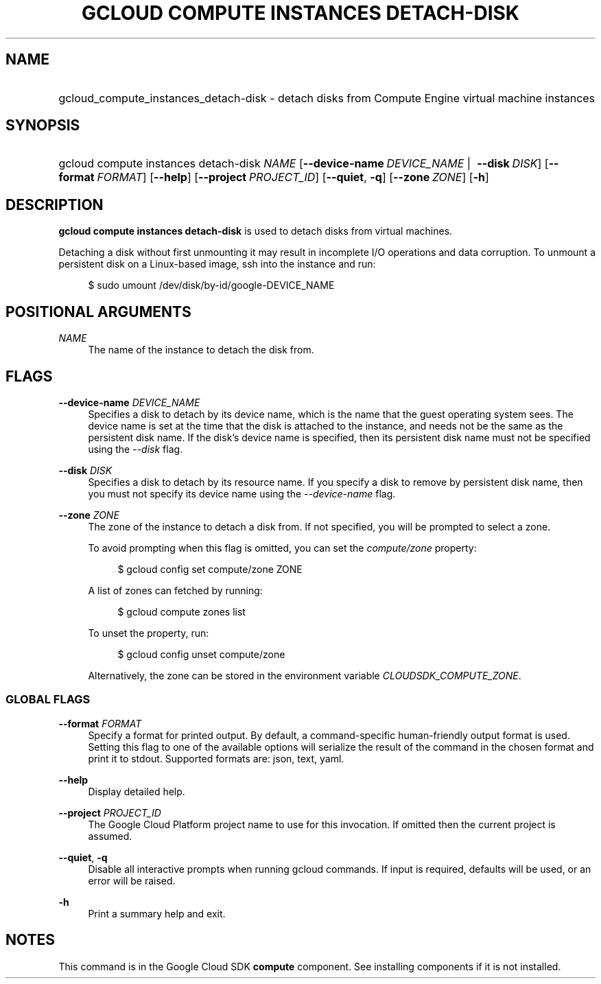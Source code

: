 .TH "GCLOUD COMPUTE INSTANCES DETACH-DISK" "1" "" "" ""
.ie \n(.g .ds Aq \(aq
.el       .ds Aq '
.nh
.ad l
.SH "NAME"
.HP
gcloud_compute_instances_detach-disk \- detach disks from Compute Engine virtual machine instances
.SH "SYNOPSIS"
.HP
gcloud\ compute\ instances\ detach\-disk\ \fINAME\fR [\fB\-\-device\-name\fR\ \fIDEVICE_NAME\fR\ | \ \fB\-\-disk\fR\ \fIDISK\fR] [\fB\-\-format\fR\ \fIFORMAT\fR] [\fB\-\-help\fR] [\fB\-\-project\fR\ \fIPROJECT_ID\fR] [\fB\-\-quiet\fR,\ \fB\-q\fR] [\fB\-\-zone\fR\ \fIZONE\fR] [\fB\-h\fR]
.SH "DESCRIPTION"
.sp
\fBgcloud compute instances detach\-disk\fR is used to detach disks from virtual machines\&.
.sp
Detaching a disk without first unmounting it may result in incomplete I/O operations and data corruption\&. To unmount a persistent disk on a Linux\-based image, ssh into the instance and run:
.sp
.if n \{\
.RS 4
.\}
.nf
$ sudo umount /dev/disk/by\-id/google\-DEVICE_NAME
.fi
.if n \{\
.RE
.\}
.SH "POSITIONAL ARGUMENTS"
.PP
\fINAME\fR
.RS 4
The name of the instance to detach the disk from\&.
.RE
.SH "FLAGS"
.PP
\fB\-\-device\-name\fR \fIDEVICE_NAME\fR
.RS 4
Specifies a disk to detach by its device name, which is the name that the guest operating system sees\&. The device name is set at the time that the disk is attached to the instance, and needs not be the same as the persistent disk name\&. If the disk\(cqs device name is specified, then its persistent disk name must not be specified using the
\fI\-\-disk\fR
flag\&.
.RE
.PP
\fB\-\-disk\fR \fIDISK\fR
.RS 4
Specifies a disk to detach by its resource name\&. If you specify a disk to remove by persistent disk name, then you must not specify its device name using the
\fI\-\-device\-name\fR
flag\&.
.RE
.PP
\fB\-\-zone\fR \fIZONE\fR
.RS 4
The zone of the instance to detach a disk from\&. If not specified, you will be prompted to select a zone\&.
.sp
To avoid prompting when this flag is omitted, you can set the
\fIcompute/zone\fR
property:
.sp
.if n \{\
.RS 4
.\}
.nf
$ gcloud config set compute/zone ZONE
.fi
.if n \{\
.RE
.\}
.sp
A list of zones can fetched by running:
.sp
.if n \{\
.RS 4
.\}
.nf
$ gcloud compute zones list
.fi
.if n \{\
.RE
.\}
.sp
To unset the property, run:
.sp
.if n \{\
.RS 4
.\}
.nf
$ gcloud config unset compute/zone
.fi
.if n \{\
.RE
.\}
.sp
Alternatively, the zone can be stored in the environment variable
\fICLOUDSDK_COMPUTE_ZONE\fR\&.
.RE
.SS "GLOBAL FLAGS"
.PP
\fB\-\-format\fR \fIFORMAT\fR
.RS 4
Specify a format for printed output\&. By default, a command\-specific human\-friendly output format is used\&. Setting this flag to one of the available options will serialize the result of the command in the chosen format and print it to stdout\&. Supported formats are:
json,
text,
yaml\&.
.RE
.PP
\fB\-\-help\fR
.RS 4
Display detailed help\&.
.RE
.PP
\fB\-\-project\fR \fIPROJECT_ID\fR
.RS 4
The Google Cloud Platform project name to use for this invocation\&. If omitted then the current project is assumed\&.
.RE
.PP
\fB\-\-quiet\fR, \fB\-q\fR
.RS 4
Disable all interactive prompts when running gcloud commands\&. If input is required, defaults will be used, or an error will be raised\&.
.RE
.PP
\fB\-h\fR
.RS 4
Print a summary help and exit\&.
.RE
.SH "NOTES"
.sp
This command is in the Google Cloud SDK \fBcompute\fR component\&. See installing components if it is not installed\&.
